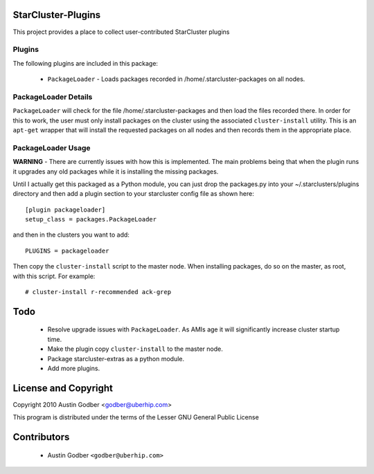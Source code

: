 StarCluster-Plugins
===================

This project provides a place to collect user-contributed StarCluster plugins 

Plugins
-------

The following plugins are included in this package:

 * ``PackageLoader`` - Loads packages recorded in /home/.starcluster-packages on
   all nodes.

PackageLoader Details
---------------------

``PackageLoader`` will check for the file /home/.starcluster-packages and then
load the files recorded there.  In order for this to work, the user must only
install packages on the cluster using the associated ``cluster-install``
utility.  This is an ``apt-get`` wrapper that will install the requested
packages on all nodes and then records them in the appropriate place.

PackageLoader Usage
-------------------

**WARNING** - There are currently issues with how this is implemented.  The main
problems being that when the plugin runs it upgrades any old packages while it
is installing the missing packages.

Until I actually get this packaged as a Python module, you can just drop the
packages.py into your ~/.starclusters/plugins directory and then add a plugin
section to your starcluster config file as shown here::

  [plugin packageloader]
  setup_class = packages.PackageLoader

and then in the clusters you want to add::

  PLUGINS = packageloader

Then copy the ``cluster-install`` script to the master node.  When installing
packages, do so on the master, as root, with this script.  For example::

  # cluster-install r-recommended ack-grep

Todo
====

 * Resolve upgrade issues with ``PackageLoader``.  As AMIs age it will
   significantly increase cluster startup time.

 * Make the plugin copy ``cluster-install`` to the master node.

 * Package starcluster-extras as a python module.
 
 * Add more plugins.

License and Copyright
=====================

Copyright 2010 Austin Godber <godber@uberhip.com>

This program is distributed under the terms of the Lesser GNU General Public
License

Contributors
============

 * Austin Godber ``<godber@uberhip.com>``
